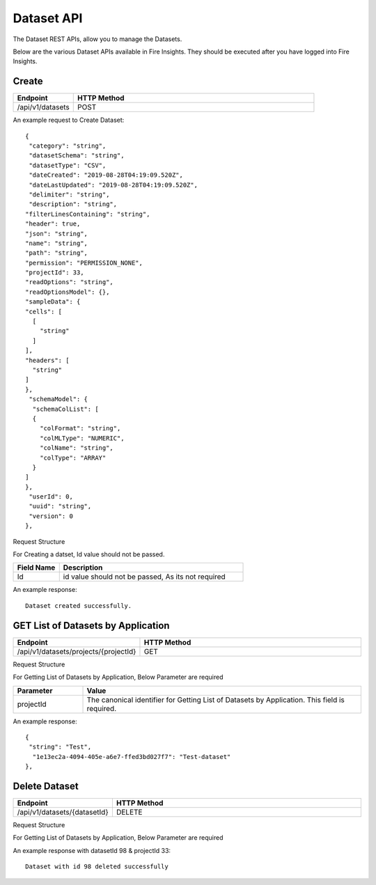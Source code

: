 Dataset API
============

The Dataset REST APIs, allow you to manage the Datasets.

Below are the various Dataset APIs available in Fire Insights. They should be executed after you have logged into Fire Insights.

Create
------

.. list-table:: 
   :widths: 10 40
   :header-rows: 1

   * - Endpoint
     - HTTP Method
     
   * - /api/v1/datasets
     - POST

An example request to Create Dataset:   

::

    {
     "category": "string",
     "datasetSchema": "string",
     "datasetType": "CSV",
     "dateCreated": "2019-08-28T04:19:09.520Z",
     "dateLastUpdated": "2019-08-28T04:19:09.520Z",
     "delimiter": "string",
     "description": "string",
    "filterLinesContaining": "string",
    "header": true,
    "json": "string",
    "name": "string",
    "path": "string",
    "permission": "PERMISSION_NONE",
    "projectId": 33,
    "readOptions": "string",
    "readOptionsModel": {},
    "sampleData": {
    "cells": [
      [
        "string"
      ]
    ],
    "headers": [
      "string"
    ]
    },
     "schemaModel": {
      "schemaColList": [
      {
        "colFormat": "string",
        "colMLType": "NUMERIC",
        "colName": "string",
        "colType": "ARRAY"
      }
    ]
    },
     "userId": 0,
     "uuid": "string",
     "version": 0
    },

Request Structure

For Creating a datset, Id value should not be passed.

.. list-table:: 
   :widths: 10 40
   :header-rows: 1

   * - Field Name
     - Description
   
   * - Id
     - id value should not be passed, As its not required
     
An example response:

::  

    Dataset created successfully.





GET List of Datasets by Application
--------------------------

.. list-table:: 
   :widths: 10 40
   :header-rows: 1

   * - Endpoint
     - HTTP Method
     
   * - /api/v1/datasets/projects/{projectId}
     - GET

Request Structure

For Getting List of Datasets by Application, Below Parameter are required

.. list-table:: 
   :widths: 10 40
   :header-rows: 1

   * - Parameter
     - Value
   
   * - projectId
     - The canonical identifier for Getting List of Datasets by Application. This field is required.
     

An example response:

::  

    {
     "string": "Test",
      "1e13ec2a-4094-405e-a6e7-ffed3bd027f7": "Test-dataset"
    },

Delete Dataset
--------------

.. list-table:: 
   :widths: 10 40
   :header-rows: 1

   * - Endpoint
     - HTTP Method
     
   * - /api/v1/datasets/{datasetId}
     - DELETE

Request Structure

For Getting List of Datasets by Application, Below Parameter are required

.. list-table:: 
   :widths: 10 20 40
   :header-rows: 1

   * - Parameter
     - Value
   
   * - datasetId
     - The canonical identifier for Deleting Dataset. This field is required.
   
   * - projectId
     - The canonical identifier for Deleting Dataset. This field is required.
     

An example response with datasetId 98 & projectId 33::

   Dataset with id 98 deleted successfully



